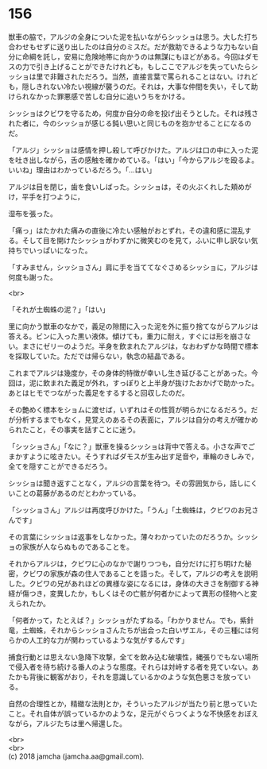 #+OPTIONS: toc:nil
#+OPTIONS: \n:t

* 156

  獣車の脇で，アルジの全身についた泥を払いながらシッショは思う。大した打ち合わせもせずに送り出したのは自分のミスだ。だが救助できるような力もない自分に命綱を託し，安易に危険地帯に向かうのは無謀にもほどがある。今回はダモスの力で引き上げることができたけれども，もしここでアルジを失っていたらシッショは里で非難されただろう。当然，直接言葉で罵られることはない。けれども，隠しきれない冷たい視線が襲うのだ。それは，大事な仲間を失い，そして助けられなかった罪悪感で苦しむ自分に追いうちをかける。

  シッショはクビワを守るため，何度か自分の命を投げ出そうとした。それは残された者に，今のシッショが感じる鈍い思いと同じものを抱かせることになるのだ。

  「アルジ」シッショは感情を押し殺して呼びかけた。アルジは口の中に入った泥を吐き出しながら，舌の感触を確かめている。「はい」「今からアルジを殴るよ。いいね」理由はわかっているだろう。「…はい」

  アルジは目を閉じ，歯を食いしばった。シッショは，その火ぶくれした頬めがけ，平手を打つように，

  湿布を張った。

  「痛っ」はたかれた痛みの直後に冷たい感触がおとずれ，その違和感に混乱する。そして目を開けたシッショがわずかに微笑むのを見て，ふいに申し訳ない気持ちでいっぱいになった。

  「すみません，シッショさん」肩に手を当ててなぐさめるシッショに，アルジは何度も謝った。

  <br>

  「それが土蜘蛛の泥？」「はい」

  里に向かう獣車のなかで，義足の隙間に入った泥を外に振り捨てながらアルジは答える。ビンに入った黒い液体。傾けても，重力に耐え，すぐには形を崩さない。まさにゼリーのようだ。半身を飲まれたアルジは，なおわずかな時間で標本を採取していた。ただでは帰らない，執念の結晶である。

  これまでアルジは幾度か，その身体的特徴が幸いし生き延びることがあった。今回は，泥に飲まれた義足が外れ，すっぽりと上半身が抜けたおかげで助かった。あとはヒモでつながった義足をするすると回収したのだ。

  その艶めく標本をショムに渡せば，いずれはその性質が明らかになるだろう。だが分析するまでもなく，見覚えのあるその表面に，アルジは自分の考えが確かめられたこと，その事実を話すことに迷う。

  「シッショさん」「なに？」獣車を操るシッショは背中で答える。小さな声でごまかすように呟きたい。そうすればダモスが生み出す足音や，車輪のきしみで，全てを隠すことができるだろう。

  シッショは聞き返すことなく，アルジの言葉を待つ。その雰囲気から，話しにくいことの葛藤があるのだとわかっている。

  「シッショさん」アルジは再度呼びかけた。「うん」「土蜘蛛は，クビワのお兄さんです」

  その言葉にシッショは返事をしなかった。薄々わかっていたのだろうか。シッショの家族が人ならぬものであることを。

  それからアルジは，クビワに心のなかで謝りつつも，自分だけに打ち明けた秘密，クビワの家族が森の住人であることを語った。そして，アルジの考えを説明した。クビワの兄があれほどの異様な姿になるには，身体の大きさを制御する神経が傷つき，変異したか，もしくはその亡骸が何者かによって異形の怪物へと変えられたか。

  「何者かって，たとえば？」シッショがたずねる。「わかりません。でも，紫針竜，土蜘蛛，それからシッショさんたちが出会った白いザエル，その三種には何らかの人工的な力が関わっているような気がするんです」

  捕食行動とは思えない急降下攻撃，全てを飲み込む破壊性，縄張りでもない場所で侵入者を待ち続ける番人のような態度。それらは対峙する者を見ていない。あたかも背後に観客がおり，それを意識しているかのような気色悪さを放っている。

  自然の合理性とか，精緻な法則とか，そういったアルジが当たり前と思っていたこと。それ自体が誤っているかのような，足元がぐらつくような不快感をおぼえながら，アルジたちは里へ帰還した。

  <br>
  <br>
  (c) 2018 jamcha (jamcha.aa@gmail.com).

  [[http://creativecommons.org/licenses/by-nc-sa/4.0/deed][file:http://i.creativecommons.org/l/by-nc-sa/4.0/88x31.png]]
